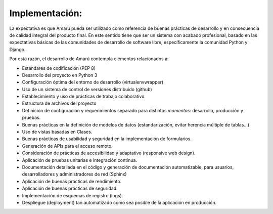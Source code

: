 .. amaru_project documentation master file, created by
   sphinx-quickstart on Sun Feb 17 11:46:20 2013.
   You can adapt this file completely to your liking, but it should at least
   contain the root `toctree` directive.

Implementación:
===============

La expectativa es que Amarú pueda ser utilizado como referencia de buenas prácticas de desarrollo y en consecuencia
de calidad integral del producto final. En este sentido tiene que ser un sistema con acabado profesional, basado en las
expectativas básicas de las comunidades de desarrollo de software libre, específicamente la comunidad Python y Django.

Por esta razón, el desarrollo de Amarú contempla elementos relacionados a:

* Estándares de codificación (PEP 8)
* Desarrollo del proyecto en Python 3
* Configuración óptima del entorno de desarrollo (virtualenvwrapper)
* Uso de un sistema de control de versiones distribuido (github)
* Establecimiento y uso de prácticas de trabajo colaborativo.
* Estructura de archivos del proyecto
* Definición de configuración y requerimientos separado para distintos *momentos*: desarrollo, producción y pruebas.
* Buenas prácticas en la definición de modelos de datos (estandarización, evitar herencia múltiple de tablas...)
* Uso de vistas basadas en Clases.
* Buenas prácticas de usabilidad y seguridad en la implementación de formularios.
* Generación de APIs para el acceso remoto.
* Consideración de prácticas de accesibilidad y adaptativo (responsive web design).
* Aplicación de pruebas unitarias e integración continua.
* Documentación detallada en el código y generación de documentación automatizable, para usuarios, desarrolladores
  y administradores de red (Sphinx)
* Aplicación de buenas prácticas de rendimiento.
* Aplicación de buenas prácticas de seguridad.
* Implementación de esquemas de registro (logs).
* Despliegue (deployment) tan automatizado como sea posible de la aplicación en producción.

